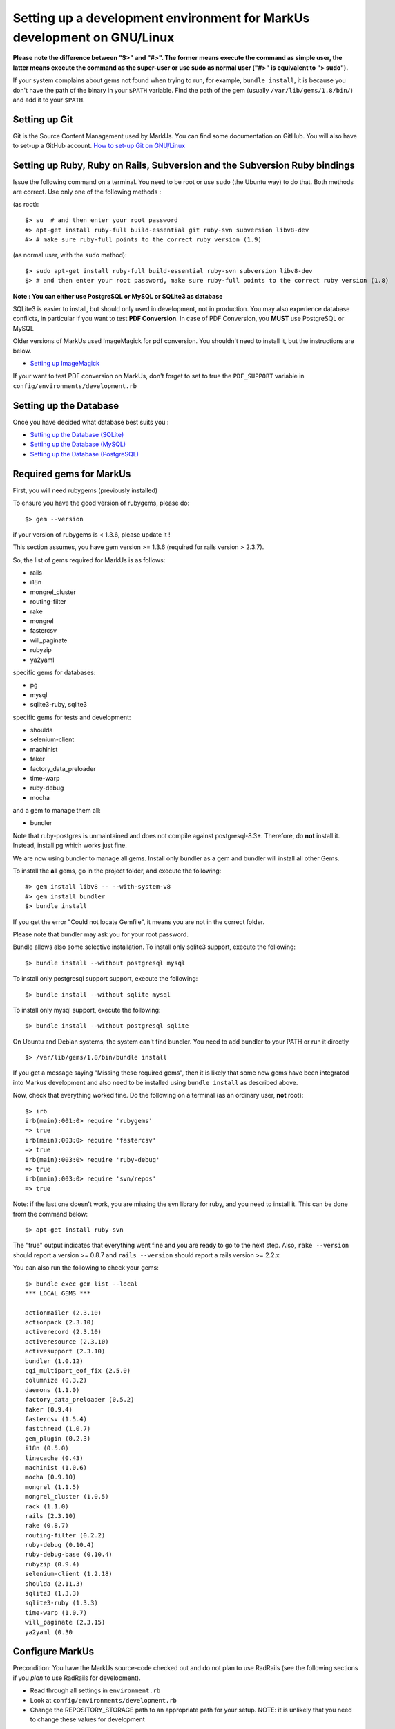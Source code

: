 ================================================================================
Setting up a development environment for MarkUs development on GNU/Linux
================================================================================

**Please note the difference between "$>" and "#>". The former means execute 
the command as simple user, the latter means execute the command as the 
super-user or use sudo as normal user ("#>" is equivalent to "> sudo").**

If your system complains about gems not found when trying to run, for example,
``bundle install``, it is because you don't have the path of the binary in your
``$PATH`` variable. Find the path of the gem (usually ``/var/lib/gems/1.8/bin/``)
and add it to your ``$PATH``.

Setting up Git
--------------------------------------------------------------------------------

Git is the Source Content Management used by MarkUs. You can find some
documentation on GitHub. You will also have to set-up a GitHub account. 
`How to set-up Git on GNU/Linux <http://help.github.com/linux-set-up-git>`__

Setting up Ruby, Ruby on Rails, Subversion and the Subversion Ruby bindings
--------------------------------------------------------------------------------

Issue the following command on a terminal. You need to be root or use ``sudo``
(the Ubuntu way) to do that. Both methods are correct. Use only one of the
following methods :

(as root)::

    $> su  # and then enter your root password
    #> apt-get install ruby-full build-essential git ruby-svn subversion libv8-dev
    #> # make sure ruby-full points to the correct ruby version (1.9)

(as normal user, with the ``sudo`` method)::

    $> sudo apt-get install ruby-full build-essential ruby-svn subversion libv8-dev
    $> # and then enter your root password, make sure ruby-full points to the correct ruby version (1.8)

**Note : You can either use PostgreSQL or MySQL or SQLite3 as database**

SQLite3 is easier to install, but should only used in development, not in
production. You may also experience database conflicts, in particular if you
want to test **PDF Conversion**. In case of PDF Conversion, you **MUST** use
PostgreSQL or MySQL

Older versions of MarkUs used ImageMagick for pdf conversion. You shouldn't need
to install it, but the instructions are below.

- `Setting up ImageMagick <ImageMagick.rst>`__

If your want to test PDF conversion on MarkUs, don't forget to set to true the
``PDF_SUPPORT`` variable in ``config/environments/development.rb``


Setting up the Database
--------------------------------------------------------------------------------

Once you have decided what database best suits you :

* `Setting up the Database (SQLite) <SettingUpSQLite.rst>`__
* `Setting up the Database (MySQL) <SettingUpMySQL.rst>`__
* `Setting up the Database (PostgreSQL) <SettingUpPostgreSQL.rst>`__


Required gems for MarkUs
--------------------------------------------------------------------------------

First, you will need rubygems (previously installed)

To ensure you have the good version of rubygems, please do::

    $> gem --version

if your version of rubygems is < 1.3.6, please update it !

This section assumes, you have gem version >= 1.3.6 (required for rails version
> 2.3.7).

So, the list of gems required for MarkUs is as follows:

* rails
* i18n
* mongrel_cluster
* routing-filter
* rake
* mongrel
* fastercsv
* will_paginate
* rubyzip
* ya2yaml

specific gems for databases:

* pg
* mysql
* sqlite3-ruby, sqlite3

specific gems for tests and development:

* shoulda
* selenium-client
* machinist
* faker
* factory_data_preloader
* time-warp
* ruby-debug
* mocha

and a gem to manage them all:

* bundler

Note that ruby-postgres is unmaintained and does not compile against
postgresql-8.3+. Therefore, do **not** install it. Instead, install pg
which works just fine. 

We are now using bundler to manage all gems. Install only bundler as a gem and 
bundler will install all other Gems.

To install the **all** gems, go in the project folder, and execute the following::

    #> gem install libv8 -- --with-system-v8
    #> gem install bundler
    $> bundle install

If you get the error "Could not locate Gemfile", it means you are not in the
correct folder.

Please note that bundler may ask you for your root password.

Bundle allows also some selective installation. To install only sqlite3
support, execute the following::

    $> bundle install --without postgresql mysql

To install only postgresql support support, execute the following::

    $> bundle install --without sqlite mysql

To install only mysql support, execute the following::

    $> bundle install --without postgresql sqlite

On Ubuntu and Debian systems, the system can't find bundler. You need to add
bundler to your PATH or run it directly ::

    $> /var/lib/gems/1.8/bin/bundle install

If you get a message saying "Missing these required gems", then it is likely
that some new gems have been integrated into Markus development and also need
to be installed using ``bundle install`` as described above.

Now, check that everything worked fine. Do the following on a terminal (as an
ordinary user, **not** root)::

    $> irb
    irb(main):001:0> require 'rubygems'
    => true
    irb(main):003:0> require 'fastercsv'
    => true
    irb(main):003:0> require 'ruby-debug'
    => true
    irb(main):003:0> require 'svn/repos'
    => true

Note: if the last one doesn't work, you are missing the svn library for ruby, and you need to install it. This can be done from the command below:: 

    $> apt-get install ruby-svn
    

The "true" output indicates that everything went fine and you are ready to go
to the next step. Also, ``rake --version`` should report a version >=
0.8.7 and ``rails --version`` should report a rails version >= 2.2.x

You can also run the following to check your gems::

    $> bundle exec gem list --local
    *** LOCAL GEMS ***

    actionmailer (2.3.10)
    actionpack (2.3.10)
    activerecord (2.3.10)
    activeresource (2.3.10)
    activesupport (2.3.10)
    bundler (1.0.12)
    cgi_multipart_eof_fix (2.5.0)
    columnize (0.3.2)
    daemons (1.1.0)
    factory_data_preloader (0.5.2)
    faker (0.9.4)
    fastercsv (1.5.4)
    fastthread (1.0.7)
    gem_plugin (0.2.3)
    i18n (0.5.0)
    linecache (0.43)
    machinist (1.0.6)
    mocha (0.9.10)
    mongrel (1.1.5)
    mongrel_cluster (1.0.5)
    rack (1.1.0)
    rails (2.3.10)
    rake (0.8.7)
    routing-filter (0.2.2)
    ruby-debug (0.10.4)
    ruby-debug-base (0.10.4)
    rubyzip (0.9.4)
    selenium-client (1.2.18)
    shoulda (2.11.3)
    sqlite3 (1.3.3)
    sqlite3-ruby (1.3.3)
    time-warp (1.0.7)
    will_paginate (2.3.15)
    ya2yaml (0.30

Configure MarkUs
--------------------------------------------------------------------------------

Precondition: You have the MarkUs source-code checked out and do not plan to
use RadRails (see the following sections if you *plan* to use RadRails for
development).

- Read through all settings in ``environment.rb``

- Look at ``config/environments/development.rb``

- Change the REPOSITORY_STORAGE path to an appropriate path for your setup. 
  NOTE: it is unlikely that you need to change these values for development

Test plain MarkUs installation
--------------------------------------------------------------------------------

If you followed the above installation instructions in order, you should have
a working MarkUs installation (in terms of required software and required
configuration). But first you would need to create the development database,
load relations into it and populate the db with some data. You can do so by
the following series of commands (as non-root user, assuming you are in the
application-root of the MarkUs source code;)(please adapt the following
command)::

    # gets gems that you do not have yet, like thoughtbot-shoulda 
    $> bundle install  --without (postgresql) (sqlite) (mysql)
    $> bundle exec rake db:setup         # creates, initializes, and populates all the databases uncommented in config/database.yml
    $> bundle exec rake test

Note: if you are using RVM, follow `these instuctions <RVM.rst>`__ to install subversion into the correct path

Now, you are ready to test your plain MarkUs installation. The most straight
forward way to do this is to start the mongrel server on the command-line. You
can do so by::

    $> bundle exec rails server  #boots up mongrel (or WebRink, if mongrel is not installed/found)

The default admin user is 'a' with any non-empty password. Look at ``db/seeds.rb`` 
for other users.

If this doesn't work try
::

    $> rails s

**Common Problems**

If some of the previous commands fail with error message similar to
``LoadError: no such file to load -- <some-ruby-gem>``, try to install the
missing Ruby gem by issuing ``gem install <missing-ruby-gem>`` and retry the
step which failed.

If everything above went fine: Congratulations! You have a working MarkUs
installation. Go to http://0.0.0.0:3000/ and enjoy MarkUs!

However, since you are a MarkUs developer, this is only *half* of the game.
You also **need** (yes, this is not optional!) *some* sort of IDE for MarkUs
development. For instance, the next section describes how to install RadRails
IDE, an Eclipse based Rails development environment. If you plan to use
something *else* for MarkUs development, such as JEdit (with some tweaks) or
VIM, you should now start configuring them.

But if you *do* plan to use RadRails for development, you should get rid of
some left-overs from previous steps, so that the following instructions run as
smoothly as possible for you. This is what you'd need to do (If you know what
you are doing, you might find this silly. But this guide tries to give
detailed instructions for Rails newcomers)::

    $> bundle exec rake db:drop          # get rid of the database, created previously (it'll be recreated again later)
    $> rm -rf markus_trunk   # get rid of the MarkUs source code possibly checked out previously (you might do a "cd .." prior to that)

**Happy Coding!**
